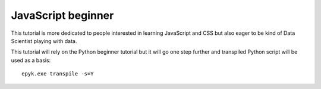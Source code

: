 JavaScript beginner
===================

This tutorial is more dedicated to people interested in learning JavaScript and CSS but also eager to be kind of
Data Scientist playing with data.

This tutorial will rely on the Python beginner tutorial but it will go one step further and transpiled Python script will be
used as a basis::

    epyk.exe transpile -s=Y

